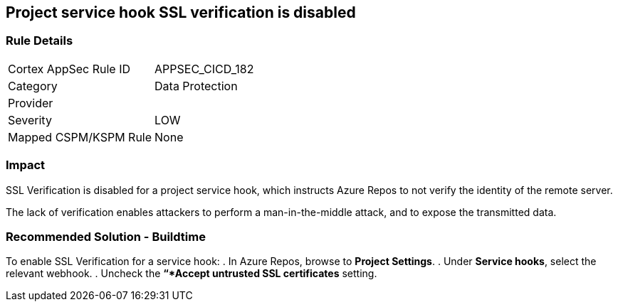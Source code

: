 == Project service hook SSL verification is disabled

=== Rule Details

[cols="1,2"]
|===
|Cortex AppSec Rule ID |APPSEC_CICD_182
|Category |Data Protection
|Provider |
|Severity |LOW
|Mapped CSPM/KSPM Rule |None
|===


=== Impact
SSL Verification is disabled for a project service hook, which instructs Azure Repos to not verify the identity of the remote server.

The lack of verification enables attackers to perform a man-in-the-middle attack, and to expose the transmitted data.

=== Recommended Solution - Buildtime

[.task]

[.procedure]

To enable SSL Verification for a service hook:
. In Azure Repos, browse to *Project Settings*.
. Under *Service hooks*, select the relevant webhook.
. Uncheck the *“*Accept untrusted SSL certificates* setting.


